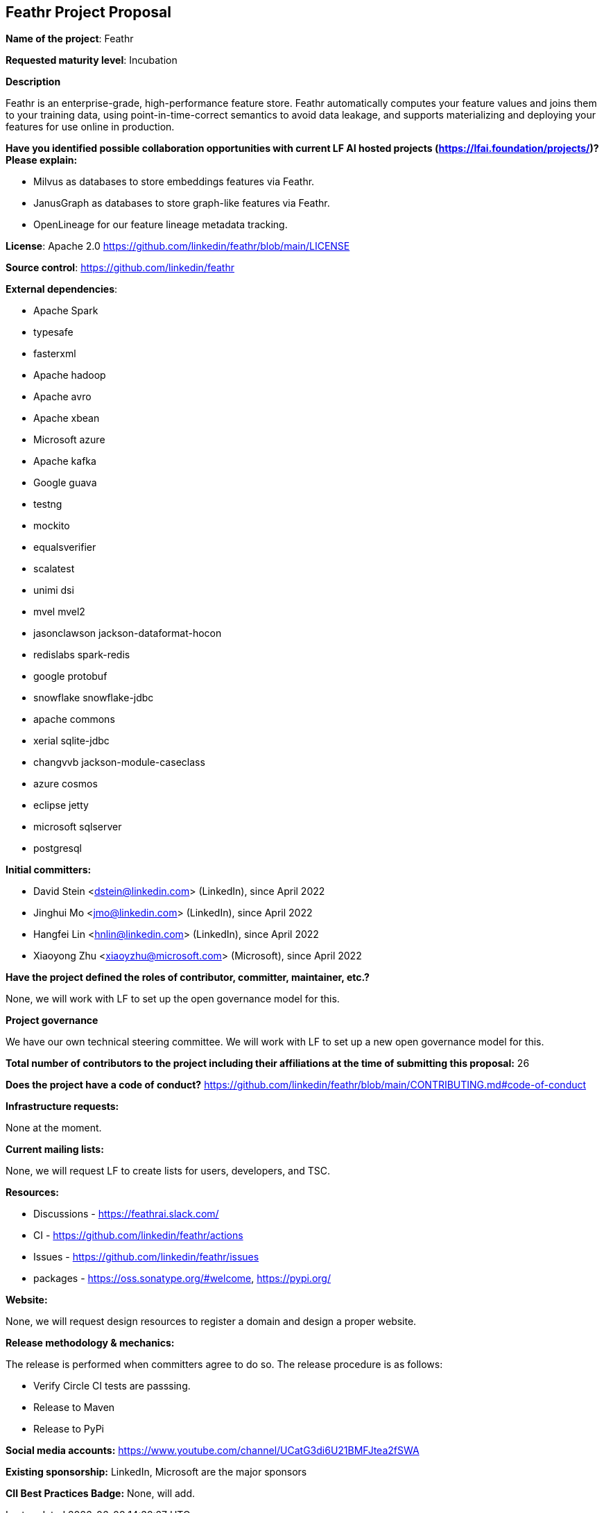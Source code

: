 == Feathr Project Proposal

*Name of the project*: Feathr

*Requested maturity level*: Incubation

*Description*

Feathr is an enterprise-grade, high-performance feature store. Feathr automatically computes your feature values and joins them to your training data, using point-in-time-correct semantics to avoid data leakage, and supports materializing and deploying your features for use online in production.

*Have you identified possible collaboration opportunities with current LF AI hosted projects (https://lfai.foundation/projects/)? Please explain:*

* Milvus as databases to store embeddings features via Feathr.
* JanusGraph as databases to store graph-like features via Feathr. 
* OpenLineage for our feature lineage metadata tracking.

*License*: Apache 2.0 https://github.com/linkedin/feathr/blob/main/LICENSE

*Source control*:
https://github.com/linkedin/feathr

*External dependencies*:

  * Apache Spark
  * typesafe
  * fasterxml
  * Apache hadoop
  * Apache avro
  * Apache xbean
  * Microsoft azure
  * Apache kafka
  * Google guava
  * testng
  * mockito
  * equalsverifier
  * scalatest
  * unimi dsi
  * mvel mvel2
  * jasonclawson jackson-dataformat-hocon
  * redislabs spark-redis
  * google protobuf
  * snowflake snowflake-jdbc
  * apache commons
  * xerial sqlite-jdbc
  * changvvb jackson-module-caseclass
  * azure cosmos
  * eclipse jetty
  * microsoft sqlserver
  * postgresql


*Initial committers:*

  * David Stein <dstein@linkedin.com> (LinkedIn), since April 2022
  * Jinghui Mo <jmo@linkedin.com> (LinkedIn), since April 2022
  * Hangfei Lin <hnlin@linkedin.com> (LinkedIn), since April 2022
  * Xiaoyong Zhu <xiaoyzhu@microsoft.com> (Microsoft), since April 2022

*Have the project defined the roles of contributor, committer, maintainer, etc.?*

None, we will work with LF to set up the open governance model for this.

*Project governance*

We have our own technical steering committee. We will work with LF to set up a new open governance model for this.

*Total number of contributors to the project including their affiliations at the time of submitting this proposal:*
26

*Does the project have a code of conduct?*
https://github.com/linkedin/feathr/blob/main/CONTRIBUTING.md#code-of-conduct

*Infrastructure requests:*

None at the moment.

*Current mailing lists:*

None, we will request LF to create lists for users, developers, and TSC.

*Resources:*

  * Discussions - https://feathrai.slack.com/
  * CI - https://github.com/linkedin/feathr/actions
  * Issues - https://github.com/linkedin/feathr/issues
  * packages - https://oss.sonatype.org/#welcome, https://pypi.org/

*Website:*

None, we will request design resources to register a domain and design a proper website.

*Release methodology & mechanics:*

The release is performed when committers agree to do so. The release procedure is as follows:

  * Verify Circle CI tests are passsing.
  * Release to Maven
  * Release to PyPi

*Social media accounts:*
https://www.youtube.com/channel/UCatG3di6U21BMFJtea2fSWA

*Existing sponsorship:*
LinkedIn, Microsoft are the major sponsors

*CII Best Practices Badge:*
None, will add.
